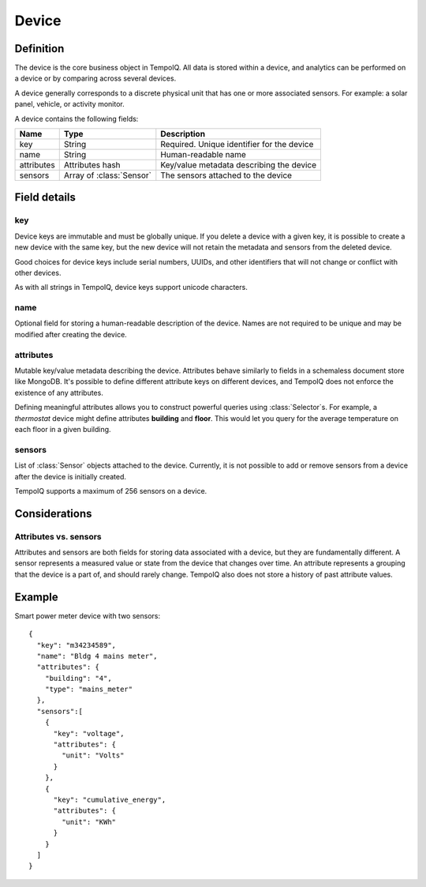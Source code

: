 ======
Device
======

.. default-domain:: tempoiq

Definition
----------

.. class:: Device

   The device is the core business object in TempoIQ. All data is stored
   within a device, and analytics can be performed on a device or by
   comparing across several devices.

   A device generally corresponds to a discrete physical unit that has one
   or more associated sensors. For example: a solar panel, vehicle, or activity
   monitor.

   A device contains the following fields:

   .. list-table::
      :header-rows: 1

      * - Name
        - Type
        - Description
      * - key
        - String
        - Required. Unique identifier for the device
      * - name
        - String
        - Human-readable name
      * - attributes
        - Attributes hash
        - Key/value metadata describing the device
      * - sensors
        - Array of :class:`Sensor`
        - The sensors attached to the device

Field details
-------------

key
~~~

Device keys are immutable and must be globally unique. If you delete
a device with a given key, it is possible to create a new device with
the same key, but the new device will not retain the metadata and sensors
from the deleted device.

Good choices for device keys include serial numbers, UUIDs, and other
identifiers that will not change or conflict with other devices.

As with all strings in TempoIQ, device keys support unicode characters.


name
~~~~

Optional field for storing a human-readable description of the device. Names
are not required to be unique and may be modified after creating the
device.


attributes
~~~~~~~~~~

Mutable key/value metadata describing the device. Attributes
behave similarly to fields in a schemaless document store like MongoDB.
It's possible to define different attribute keys on different devices, and
TempoIQ does not enforce the existence of any attributes.

Defining meaningful attributes allows you to construct
powerful queries using :class:`Selector`\ s. For example, a *thermostat* device might
define attributes **building** and **floor**. This would let you query for
the average temperature on each floor in a given building.


sensors
~~~~~~~

List of :class:`Sensor` objects attached to the device. Currently, it is not
possible to add or remove sensors from a device after the device is initially
created.

TempoIQ supports a maximum of 256 sensors on a device.


Considerations
--------------

Attributes vs. sensors
~~~~~~~~~~~~~~~~~~~~~~

Attributes and sensors are both fields for storing data
associated with a device, but they are fundamentally different. A sensor
represents a measured value or state from the device that changes over time.
An attribute represents a grouping that the device is a part
of, and should rarely change. TempoIQ also does not store a history of past
attribute values.


Example
-------

Smart power meter device with two sensors::

    {
      "key": "m34234589",
      "name": "Bldg 4 mains meter",
      "attributes": {
        "building": "4",
        "type": "mains_meter"
      },
      "sensors":[
        {
          "key": "voltage",
          "attributes": {
            "unit": "Volts"
          }
        },
        {
          "key": "cumulative_energy",
          "attributes": {
            "unit": "KWh"
          }
        }
      ]
    }
